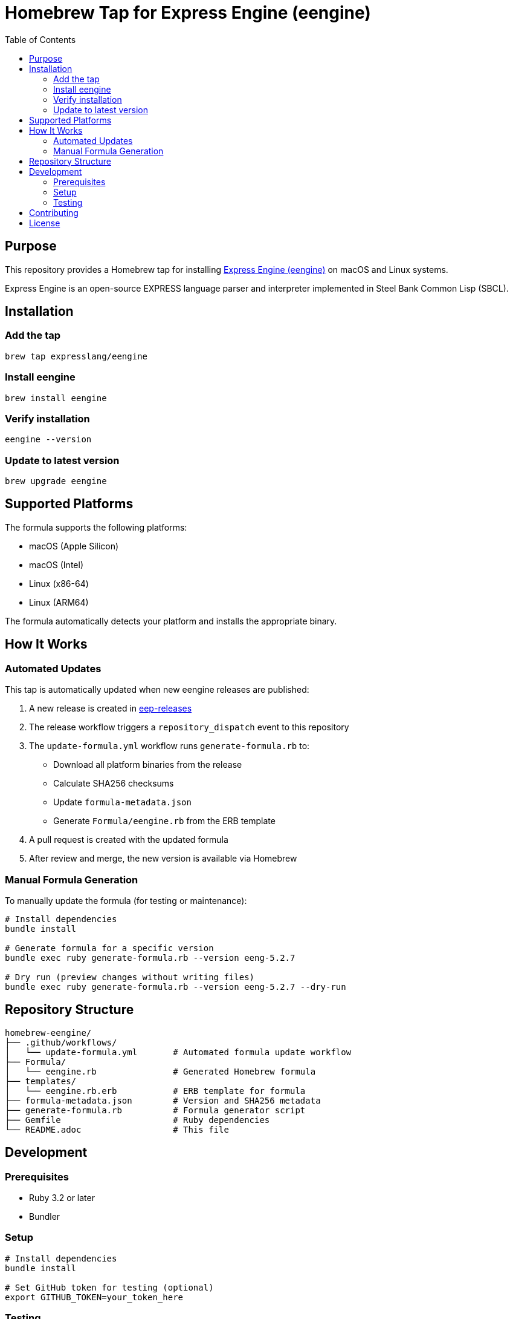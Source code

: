 = Homebrew Tap for Express Engine (eengine)
:toc:
:toclevels: 2

== Purpose

This repository provides a Homebrew tap for installing
https://github.com/expresslang/eep-releases[Express Engine (eengine)]
on macOS and Linux systems.

Express Engine is an open-source EXPRESS language parser and interpreter
implemented in Steel Bank Common Lisp (SBCL).

== Installation

=== Add the tap

[source,bash]
----
brew tap expresslang/eengine
----

=== Install eengine

[source,bash]
----
brew install eengine
----

=== Verify installation

[source,bash]
----
eengine --version
----

=== Update to latest version

[source,bash]
----
brew upgrade eengine
----

== Supported Platforms

The formula supports the following platforms:

* macOS (Apple Silicon)
* macOS (Intel)
* Linux (x86-64)
* Linux (ARM64)

The formula automatically detects your platform and installs the appropriate
binary.

== How It Works

=== Automated Updates

This tap is automatically updated when new eengine releases are published:

1. A new release is created in
   https://github.com/expresslang/eep-releases[eep-releases]
2. The release workflow triggers a `repository_dispatch` event to this
   repository
3. The `update-formula.yml` workflow runs `generate-formula.rb` to:
   * Download all platform binaries from the release
   * Calculate SHA256 checksums
   * Update `formula-metadata.json`
   * Generate `Formula/eengine.rb` from the ERB template
4. A pull request is created with the updated formula
5. After review and merge, the new version is available via Homebrew

=== Manual Formula Generation

To manually update the formula (for testing or maintenance):

[source,bash]
----
# Install dependencies
bundle install

# Generate formula for a specific version
bundle exec ruby generate-formula.rb --version eeng-5.2.7

# Dry run (preview changes without writing files)
bundle exec ruby generate-formula.rb --version eeng-5.2.7 --dry-run
----

== Repository Structure

[source]
----
homebrew-eengine/
├── .github/workflows/
│   └── update-formula.yml       # Automated formula update workflow
├── Formula/
│   └── eengine.rb               # Generated Homebrew formula
├── templates/
│   └── eengine.rb.erb           # ERB template for formula
├── formula-metadata.json        # Version and SHA256 metadata
├── generate-formula.rb          # Formula generator script
├── Gemfile                      # Ruby dependencies
└── README.adoc                  # This file
----

== Development

=== Prerequisites

* Ruby 3.2 or later
* Bundler

=== Setup

[source,bash]
----
# Install dependencies
bundle install

# Set GitHub token for testing (optional)
export GITHUB_TOKEN=your_token_here
----

=== Testing

Test the formula locally before publishing:

[source,bash]
----
# Install from local tap
brew install --build-from-source Formula/eengine.rb

# Test the installation
eengine --version

# Uninstall
brew uninstall eengine
----

== Contributing

This repository is primarily maintained through automated workflows. Manual
updates should only be necessary for:

* Updating the formula template (`templates/eengine.rb.erb`)
* Modifying the generator script (`generate-formula.rb`)
* Fixing workflow issues

== License

This tap is provided as-is for distributing eengine via Homebrew. Refer to the
https://github.com/expresslang/eep-releases[eep-releases repository]
for license information about eengine itself.
